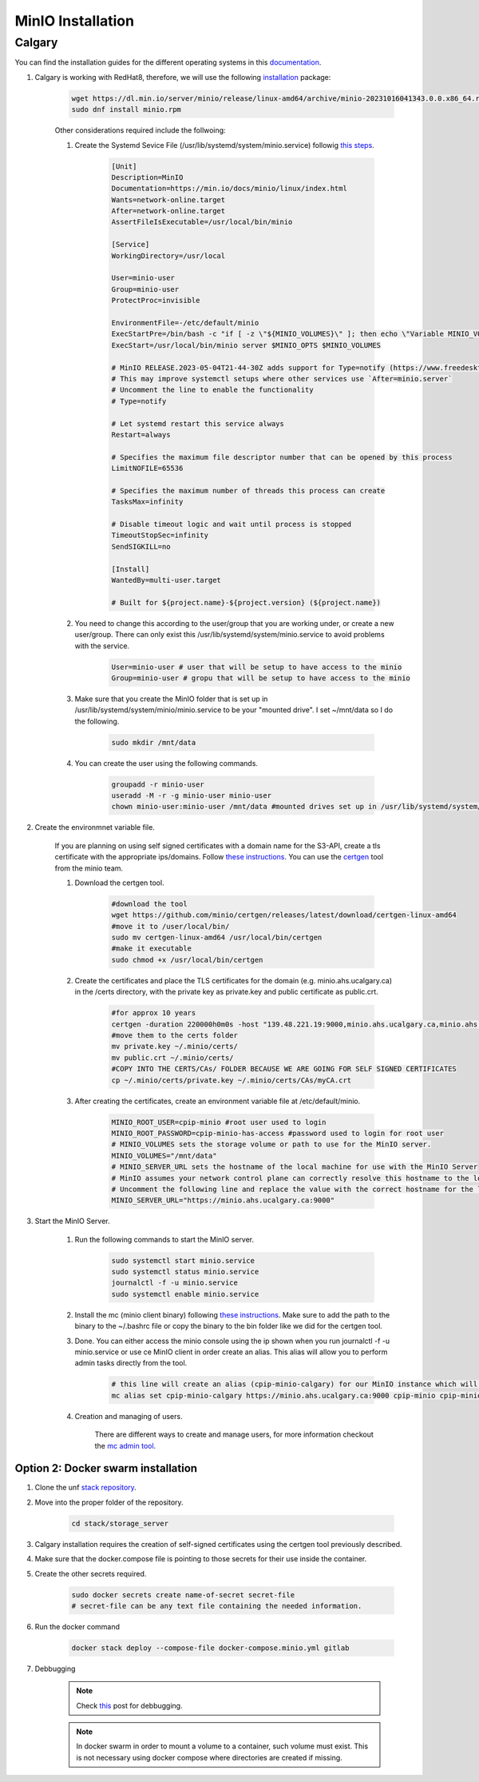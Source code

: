 .. _minio:

MinIO Installation
=============================

Calgary
+++++++

You can find the installation guides for the different operating systems in this `documentation <https://min.io/docs/minio/linux/operations/install-deploy-manage/deploy-minio-single-node-single-drive.html#minio-snsd>`_.

#. Calgary is working with RedHat8, therefore, we will use the following `installation <https://min.io/docs/minio/linux/operations/install-deploy-manage/deploy-minio-single-node-single-drive.html#minio-snsd>`_ package:

    .. code-block:: bash

        wget https://dl.min.io/server/minio/release/linux-amd64/archive/minio-20231016041343.0.0.x86_64.rpm -O minio.rpm
        sudo dnf install minio.rpm

    Other considerations required include the follwoing:

    #. Create the Systemd Sevice File (/usr/lib/systemd/system/minio.service) followig `this steps <https://min.io/docs/minio/linux/operations/install-deploy-manage/deploy-minio-single-node-single-drive.html#minio-snsd>`_. 

        .. code-block:: text

            [Unit]
            Description=MinIO
            Documentation=https://min.io/docs/minio/linux/index.html
            Wants=network-online.target
            After=network-online.target
            AssertFileIsExecutable=/usr/local/bin/minio

            [Service]
            WorkingDirectory=/usr/local

            User=minio-user
            Group=minio-user
            ProtectProc=invisible

            EnvironmentFile=-/etc/default/minio
            ExecStartPre=/bin/bash -c "if [ -z \"${MINIO_VOLUMES}\" ]; then echo \"Variable MINIO_VOLUMES not set in /etc/default/minio\"; exit 1; fi"
            ExecStart=/usr/local/bin/minio server $MINIO_OPTS $MINIO_VOLUMES

            # MinIO RELEASE.2023-05-04T21-44-30Z adds support for Type=notify (https://www.freedesktop.org/software/systemd/man/systemd.service.html#Type=)
            # This may improve systemctl setups where other services use `After=minio.server`
            # Uncomment the line to enable the functionality
            # Type=notify

            # Let systemd restart this service always
            Restart=always

            # Specifies the maximum file descriptor number that can be opened by this process
            LimitNOFILE=65536

            # Specifies the maximum number of threads this process can create
            TasksMax=infinity

            # Disable timeout logic and wait until process is stopped
            TimeoutStopSec=infinity
            SendSIGKILL=no

            [Install]
            WantedBy=multi-user.target

            # Built for ${project.name}-${project.version} (${project.name})

    #. You need to change this according to the user/group that you are working under, or create a new user/group. There can only exist this /usr/lib/systemd/system/minio.service to avoid problems with the service.

        .. code-block:: bash

            User=minio-user # user that will be setup to have access to the minio
            Group=minio-user # gropu that will be setup to have access to the minio

    #. Make sure that you create the MinIO folder that is set up in /usr/lib/systemd/system/minio/minio.service to be your "mounted drive". I set ~/mnt/data so I do the following.

        .. code-block:: bash

            sudo mkdir /mnt/data

    #. You can create the user using the following commands.

        .. code-block:: bash

            groupadd -r minio-user
            useradd -M -r -g minio-user minio-user
            chown minio-user:minio-user /mnt/data #mounted drives set up in /usr/lib/systemd/system/minio/minio.service file, could be multiple

#. Create the environmnet variable file.

    If you are planning on using self signed certificates with a domain name for the S3-API, create a tls certificate with the appropriate ips/domains. Follow `these instructions <https://min.io/docs/minio/linux/operations/network-encryption.html>`_. You can use the `certgen <https://github.com/minio/certgen>`_ tool from the minio team.

    #. Download the certgen tool. 

        .. code-block:: bash

            #download the tool
            wget https://github.com/minio/certgen/releases/latest/download/certgen-linux-amd64
            #move it to /user/local/bin/
            sudo mv certgen-linux-amd64 /usr/local/bin/certgen
            #make it executable
            sudo chmod +x /usr/local/bin/certgen

    #. Create the certificates and place the TLS certificates for the domain (e.g. minio.ahs.ucalgary.ca) in the /certs directory, with the private key as private.key and public certificate as public.crt.

        .. code-block:: bash

            #for approx 10 years
            certgen -duration 220000h0m0s -host "139.48.221.19:9000,minio.ahs.ucalgary.ca,minio.ahs.ucalgary.ca:9000" -
            #move them to the certs folder
            mv private.key ~/.minio/certs/
            mv public.crt ~/.minio/certs/
            #COPY INTO THE CERTS/CAs/ FOLDER BECAUSE WE ARE GOING FOR SELF SIGNED CERTIFICATES
            cp ~/.minio/certs/private.key ~/.minio/certs/CAs/myCA.crt

    #. After creating the certificates, create an environment variable file at /etc/default/minio.

        .. code-block:: bash

            MINIO_ROOT_USER=cpip-minio #root user used to login
            MINIO_ROOT_PASSWORD=cpip-minio-has-access #password used to login for root user
            # MINIO_VOLUMES sets the storage volume or path to use for the MinIO server.
            MINIO_VOLUMES="/mnt/data"
            # MINIO_SERVER_URL sets the hostname of the local machine for use with the MinIO Server
            # MinIO assumes your network control plane can correctly resolve this hostname to the local machine
            # Uncomment the following line and replace the value with the correct hostname for the local machine and port for the MinIO server (9000 by default).
            MINIO_SERVER_URL="https://minio.ahs.ucalgary.ca:9000"

#. Start the MinIO Server.

    #. Run the following commands to start the MinIO server.

        .. code-block:: bash

            sudo systemctl start minio.service
            sudo systemctl status minio.service
            journalctl -f -u minio.service
            sudo systemctl enable minio.service

    #. Install the mc (minio client binary) following `these instructions <https://min.io/docs/minio/linux/reference/minio-mc.html#mc-install>`_. Make sure to add the path to the binary to the ~/.bashrc file or copy the binary to the bin folder like we did for the certgen tool.

    #. Done. You can either access the minio console using the ip shown when you run journalctl -f -u minio.service or use ce MinIO client in order create an alias. This alias will allow you to perform admin tasks directly from the tool.

        .. code-block:: bash

            # this line will create an alias (cpip-minio-calgary) for our MinIO instance which will be used to manage it
            mc alias set cpip-minio-calgary https://minio.ahs.ucalgary.ca:9000 cpip-minio cpip-minio-has-access

    #. Creation and managing of users.

        There are different ways to create and manage users, for more information checkout the `mc admin tool <https://min.io/docs/minio/linux/reference/minio-mc-admin>`_.

Option 2: Docker swarm installation
-----------------------------------
 
#. Clone the unf `stack repository <https://gitlab.unf-montreal.ca/ni-dataops/stack.git>`_.

#. Move into the proper folder of the repository.

    .. code-block:: bash

        cd stack/storage_server

#. Calgary installation requires the creation of self-signed certificates using the certgen tool previously described.

#. Make sure that the docker.compose file is pointing to those secrets for their use inside the container.

#. Create the other secrets required.

    .. code-block:: bash

        sudo docker secrets create name-of-secret secret-file
        # secret-file can be any text file containing the needed information.

#. Run the docker command

    .. code-block:: bash

        docker stack deploy --compose-file docker-compose.minio.yml gitlab

#. Debbugging

    .. note:: 

        Check `this <https://stackoverflow.com/questions/55087903/docker-logs-errors-of-services-of-stack-deploy>`_ post for debbugging.

    .. note:: 

        In docker swarm in order to mount a volume to a container, such volume must exist. This is not necessary using docker compose where directories are created if missing.